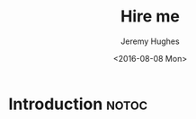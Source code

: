#+TITLE:  Hire me
#+AUTHOR: Jeremy Hughes
#+EMAIL:  jedahu@gmail.com
#+DATE:   <2016-08-08 Mon> 

#+HTML_NAV: _nav.org

* Introduction                                                        :notoc:
:PROPERTIES:
:HTML_CONTAINER_CLASS: hide
:END:
#+NAME: motivation
#+BEGIN_MOTIVATION
#+END_MOTIVATION
